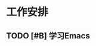 * 工作安排

** TODO [#B] 学习Emacs
   DEADLINE: <2017-04-28 Fri 08:00> SCHEDULED: <2017-04-28 Fri 07:00>





